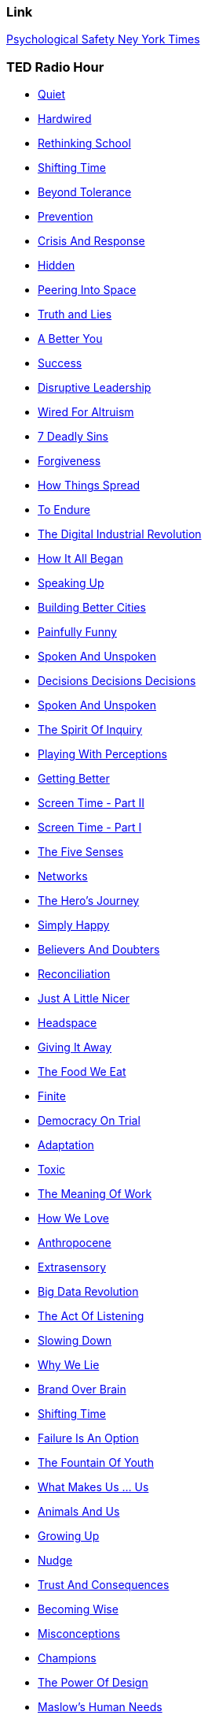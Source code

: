 

=== [.black]#Link#

link:www.nytimes.com/…​/what-google-learned-from-its-quest-to-build-the-perfect-team.html[Psychological Safety Ney York Times]

=== [.black]#TED Radio Hour#

* link:http://www.npr.org/programs/ted-radio-hour/?showDate=2017-09-01[Quiet]
* link:http://www.npr.org/programs/ted-radio-hour/?showDate=2017-08-25[Hardwired]
* link:http://www.npr.org/programs/ted-radio-hour/?showDate=2017-08-11[Rethinking School]
* link:http://www.npr.org/programs/ted-radio-hour/?showDate=2017-08-04[Shifting Time]
* link:http://www.npr.org/programs/ted-radio-hour/?showDate=2017-07-28[Beyond Tolerance]
* link:http://www.npr.org/programs/ted-radio-hour/?showDate=2017-07-21[Prevention]
* link:http://www.npr.org/programs/ted-radio-hour/?showDate=2017-07-14[Crisis And Response]
* link:http://www.npr.org/programs/ted-radio-hour/?showDate=2017-07-07[Hidden]
* link:http://www.npr.org/programs/ted-radio-hour/?showDate=2017-06-30[Peering Into Space ]
* link:http://www.npr.org/programs/ted-radio-hour/?showDate=2017-06-23[Truth and Lies]
* link:http://www.npr.org/programs/ted-radio-hour/?showDate=2017-06-16[A Better You]
* link:http://www.npr.org/programs/ted-radio-hour/?showDate=2017-06-09[Success]
* link:http://www.npr.org/programs/ted-radio-hour/?showDate=2017-06-01[Disruptive Leadership]
* link:http://www.npr.org/programs/ted-radio-hour/?showDate=2017-05-26[Wired For Altruism]
* link:http://www.npr.org/programs/ted-radio-hour/?showDate=2017-05-19[7 Deadly Sins ]
* link:http://www.npr.org/programs/ted-radio-hour/?showDate=2017-05-12[Forgiveness]
* link:http://www.npr.org/programs/ted-radio-hour/?showDate=2017-05-05[How Things Spread]
* link:http://www.npr.org/programs/ted-radio-hour/?showDate=2017-04-28[To Endure]
* link:http://www.npr.org/programs/ted-radio-hour/?showDate=2017-04-21[The Digital Industrial Revolution]
* link:http://www.npr.org/programs/ted-radio-hour/?showDate=2017-04-14[How It All Began ]
* link:http://www.npr.org/programs/ted-radio-hour/?showDate=2017-04-07[Speaking Up]
* link:http://www.npr.org/programs/ted-radio-hour/?showDate=2017-03-31[Building Better Cities]
* link:http://www.npr.org/programs/ted-radio-hour/?showDate=2017-03-24[Painfully Funny]
* link:http://www.npr.org/programs/ted-radio-hour/?showDate=2017-03-17[Spoken And Unspoken]
* link:http://www.npr.org/programs/ted-radio-hour/?showDate=2017-03-10[Decisions Decisions Decisions]
* link:http://www.npr.org/programs/ted-radio-hour/?showDate=2017-03-03[Spoken And Unspoken]
* link:http://www.npr.org/programs/ted-radio-hour/?showDate=2017-02-24[The Spirit Of Inquiry]
* link:http://www.npr.org/programs/ted-radio-hour/?showDate=2017-02-17[Playing With Perceptions]
* link:http://www.npr.org/programs/ted-radio-hour/?showDate=2017-02-10[Getting Better]
* link:http://www.npr.org/programs/ted-radio-hour/?showDate=2017-02-03[Screen Time - Part II]
* link:http://www.npr.org/programs/ted-radio-hour/?showDate=2017-01-27[Screen Time - Part I]
* link:http://www.npr.org/programs/ted-radio-hour/?showDate=2017-01-20[The Five Senses]
* link:http://www.npr.org/programs/ted-radio-hour/?showDate=2017-01-13[Networks]
* link:http://www.npr.org/programs/ted-radio-hour/?showDate=2017-01-06[The Hero's Journey]
* link:http://www.npr.org/programs/ted-radio-hour/?showDate=2016-12-30[Simply Happy]
* link:http://www.npr.org/programs/ted-radio-hour/?showDate=2016-12-23[Believers And Doubters]
* link:http://www.npr.org/programs/ted-radio-hour/?showDate=2016-12-16[Reconciliation]
* link:http://www.npr.org/programs/ted-radio-hour/?showDate=2016-12-09[Just A Little Nicer]
* link:http://www.npr.org/programs/ted-radio-hour/?showDate=2016-12-02[Headspace]
* link:http://www.npr.org/programs/ted-radio-hour/?showDate=2016-11-23[Giving It Away]
* link:http://www.npr.org/programs/ted-radio-hour/?showDate=2016-11-18[The Food We Eat]
* link:http://www.npr.org/programs/ted-radio-hour/?showDate=2016-11-10[Finite]
* link:http://www.npr.org/programs/ted-radio-hour/?showDate=2016-11-04[Democracy On Trial]
* link:http://www.npr.org/programs/ted-radio-hour/?showDate=2016-10-28[Adaptation]
* link:http://www.npr.org/programs/ted-radio-hour/?showDate=2016-10-21[Toxic]
* link:http://www.npr.org/programs/ted-radio-hour/?showDate=2016-10-14[The Meaning Of Work]
* link:http://www.npr.org/programs/ted-radio-hour/?showDate=2016-10-07[How We Love]
* link:http://www.npr.org/programs/ted-radio-hour/?showDate=2016-09-30[Anthropocene]
* link:http://www.npr.org/programs/ted-radio-hour/?showDate=2016-09-16[Extrasensory]
* link:http://www.npr.org/programs/ted-radio-hour/?showDate=2016-09-09[Big Data Revolution]
* link:http://www.npr.org/programs/ted-radio-hour/?showDate=2016-09-02[The Act Of Listening]
* link:http://www.npr.org/programs/ted-radio-hour/?showDate=2016-08-26[Slowing Down]
* link:http://www.npr.org/programs/ted-radio-hour/?showDate=2016-08-19[Why We Lie]
* link:http://www.npr.org/programs/ted-radio-hour/?showDate=2016-08-12[Brand Over Brain]
* link:http://www.npr.org/programs/ted-radio-hour/?showDate=2016-08-05[Shifting Time]
* link:http://www.npr.org/programs/ted-radio-hour/?showDate=2016-07-29[Failure Is An Option]
* link:http://www.npr.org/programs/ted-radio-hour/?showDate=2016-07-22[The Fountain Of Youth]
* link:http://www.npr.org/programs/ted-radio-hour/?showDate=2016-07-15[What Makes Us ... Us]
* link:http://www.npr.org/programs/ted-radio-hour/?showDate=2016-07-08[Animals And Us]
* link:http://www.npr.org/programs/ted-radio-hour/?showDate=2016-07-01[Growing Up]
* link:http://www.npr.org/programs/ted-radio-hour/?showDate=2016-06-24[Nudge]
* link:http://www.npr.org/programs/ted-radio-hour/?showDate=2016-06-17[Trust And Consequences]
* link:http://www.npr.org/programs/ted-radio-hour/?showDate=2016-06-10[Becoming Wise]
* link:http://www.npr.org/programs/ted-radio-hour/?showDate=2016-06-03[Misconceptions]
* link:http://www.npr.org/programs/ted-radio-hour/?showDate=2016-05-27[Champions]
* link:http://www.npr.org/programs/ted-radio-hour/?showDate=2016-05-20[The Power Of Design]
* link:http://www.npr.org/programs/ted-radio-hour/?showDate=2016-05-13[Maslow's Human Needs]
* link:http://www.npr.org/programs/ted-radio-hour/?showDate=2016-05-06[The Case For Optimism]
* link:http://www.npr.org/programs/ted-radio-hour/?showDate=2016-04-29[Press Play]
* link:http://www.npr.org/programs/ted-radio-hour/?showDate=2016-04-22[Beyond Tolerance]
* link:http://www.npr.org/programs/ted-radio-hour/?showDate=2016-04-15[Solve For X]
* link:http://www.npr.org/programs/ted-radio-hour/?showDate=2016-04-08[What Is Original? ]
* link:http://www.npr.org/programs/ted-radio-hour/?showDate=2016-04-01[Crisis And Response]
* link:http://www.npr.org/programs/ted-radio-hour/?showDate=2016-03-25[The Unknown Brain]
* link:http://www.npr.org/programs/ted-radio-hour/?showDate=2016-03-18[Hidden]
* link:http://www.npr.org/programs/ted-radio-hour/?showDate=2016-03-11[What We Fear]
* link:http://www.npr.org/programs/ted-radio-hour/?showDate=2016-03-04[How Things Spread]
* link:http://www.npr.org/programs/ted-radio-hour/?showDate=2016-02-26[Keeping Secrets]
* link:http://www.npr.org/programs/ted-radio-hour/?showDate=2016-02-19[The Money Paradox]
* link:http://www.npr.org/programs/ted-radio-hour/?showDate=2016-02-11[To Endure]
* link:http://www.npr.org/programs/ted-radio-hour/?showDate=2016-02-05[In Search Of]
* link:http://www.npr.org/programs/ted-radio-hour/?showDate=2016-01-29[Rethinking Death]
* link:http://www.npr.org/programs/ted-radio-hour/?showDate=2016-01-22[7 Deadly Sins]
* link:http://www.npr.org/programs/ted-radio-hour/?showDate=2016-01-15[Courage]
* link:http://www.npr.org/programs/ted-radio-hour/?showDate=2016-01-08[Building Better Cities]
* link:http://www.npr.org/programs/ted-radio-hour/?showDate=2015-12-31[What Is Beauty? ]
* link:http://www.npr.org/programs/ted-radio-hour/?showDate=2015-12-25[ Believers And Doubters]
* link:http://www.npr.org/programs/ted-radio-hour/?showDate=2015-12-18[The Hero's Journey]
* link:http://www.npr.org/programs/ted-radio-hour/?showDate=2015-12-11[Getting Organized]
* link:http://www.npr.org/programs/ted-radio-hour/?showDate=2015-12-04[Just A Little Nicer]
* link:http://www.npr.org/programs/ted-radio-hour/?showDate=2015-10-19[How It All Began]
* link:http://www.npr.org/programs/ted-radio-hour/?showDate=2015-09-25[The Source Of Creativity]
* link:http://www.npr.org/programs/ted-radio-hour/?showDate=2015-09-04[ Unstoppable Learning]
* link:http://www.npr.org/programs/ted-radio-hour/?showDate=2015-08-15[Everything Is Connected]
* link:http://www.npr.org/programs/ted-radio-hour/?showDate=2015-08-21[Peering Into Space]
* link:http://www.npr.org/programs/ted-radio-hour/?showDate=2015-08-14[Amateur Hour]
* link:http://www.npr.org/programs/ted-radio-hour/?showDate=2015-08-07[The Hackers]
* link:http://www.npr.org/programs/ted-radio-hour/?showDate=2015-07-31[Fighting Cancer]
* link:http://www.npr.org/programs/ted-radio-hour/?showDate=2015-07-24[Transformation]
* link:http://www.npr.org/programs/ted-radio-hour/?showDate=2015-07-10[Why We Collaborate]
* link:http://www.npr.org/programs/ted-radio-hour/?showDate=2015-06-26[Do We Need Humans?]
* link:http://www.npr.org/programs/ted-radio-hour/?showDate=2015-06-12[From Curiosity To Discovery]
* link:http://www.npr.org/programs/ted-radio-hour/?showDate=2015-05-08[Identities]
* link:http://www.npr.org/programs/ted-radio-hour/?showDate=2015-04-10[Framing The Story]
* link:http://www.npr.org/programs/ted-radio-hour/?showDate=2014-12-24[Memory Games]
* link:http://www.npr.org/programs/ted-radio-hour/?showDate=2014-11-26[To The Edge]
* link:http://www.npr.org/programs/ted-radio-hour/?showDate=2014-11-10[Solving It]
* link:http://www.npr.org/programs/ted-radio-hour/?showDate=2014-12-24[The Next Greatest Generation?]
* link:http://www.npr.org/programs/ted-radio-hour/?showDate=2014-10-10[Predicting The Future]
* link:http://www.npr.org/programs/ted-radio-hour/?showDate=2014-09-26[The End Of Privacy]
* link:http://www.npr.org/programs/ted-radio-hour/?showDate=2014-08-22[Making Mistakes]
* link:http://www.npr.org/programs/ted-radio-hour/?showDate=2014-08-08[The Violence Within Us]
* link:http://www.npr.org/programs/ted-radio-hour/?showDate=2014-06-13[Overcoming]
* link:http://www.npr.org/programs/ted-radio-hour/?showDate=2014-06-06[Getting There]
* link:http://www.npr.org/programs/ted-radio-hour/?showDate=2014-05-30[Haves And Have-Nots]
* link:http://www.npr.org/programs/ted-radio-hour/?showDate=2014-04-18[Believers And Doubters]
* link:http://www.npr.org/programs/ted-radio-hour/?showDate=2013-10-25[Turning Points]
* link:http://www.npr.org/programs/ted-radio-hour/?showDate=2013-07-19[The Unquiet Mind]
* link:http://www.npr.org/programs/ted-radio-hour/?showDate=2013-06-13[Turning Points]
* link:http://www.npr.org/programs/ted-radio-hour/?showDate=2012-06-29[Africa: The Next Chapter]
* link:http://www.npr.org/programs/ted-radio-hour/?showDate=2012-06-22[Building A Better Classroom]
* link:http://www.npr.org/programs/ted-radio-hour/?showDate=2012-06-15[The Future Of Cities]
* link:http://www.npr.org/programs/ted-radio-hour/?showDate=2012-06-08[Where Ideas Come From]
* link:http://www.npr.org/programs/ted-radio-hour/?showDate=2014-05-25[Fixing Our Broken Systems]
* link:http://www.npr.org/programs/ted-radio-hour/?showDate=2012-05-18[The Power Of Crowds]
* link:http://www.npr.org/programs/ted-radio-hour/?showDate=2012-05-11[Food Matters]
* link:http://www.npr.org/programs/ted-radio-hour/?showDate=2012-05-04[The Pursuit Of Happiness]
* link:http://www.npr.org/programs/ted-radio-hour/?showDate=2012-04-27[Our Buggy Brain]
* link:http://www.npr.org/programs/ted-radio-hour/?showDate=2012-09-01[Quiet]
* link:http://www.npr.org/programs/ted-radio-hour/?showDate=2012-09-01[Quiet]
* link:http://www.npr.org/programs/ted-radio-hour/?showDate=2012-09-01[Quiet]
* link:http://www.npr.org/programs/ted-radio-hour/?showDate=2012-09-01[Quiet]
* link:http://www.npr.org/programs/ted-radio-hour/?showDate=2012-09-01[Quiet]
* link:http://www.npr.org/programs/ted-radio-hour/?showDate=2012-09-01[Quiet]
* link:http://www.npr.org/programs/ted-radio-hour/?showDate=2012-09-01[Quiet]
* link:http://www.npr.org/programs/ted-radio-hour/?showDate=2012-09-01[Quiet]
* link:http://www.npr.org/programs/ted-radio-hour/?showDate=2012-09-01[Quiet]
* link:http://www.npr.org/programs/ted-radio-hour/?showDate=2012-09-01[Quiet]










